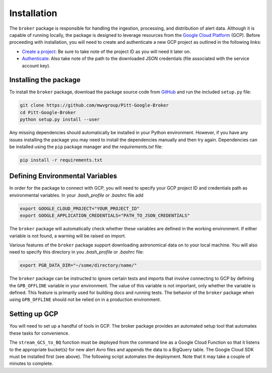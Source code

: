 Installation
============

The ``broker`` package is responsible for handling the ingestion, processing,
and distribution of alert data. Although it is capable of running locally, the
package is designed to leverage resources from the `Google Cloud Platform`_
(GCP). Before proceeding with installation, you will need to create and
authenticate a new GCP project as outlined in the following links:

- `Create a project`_: Be sure to take note of the project ID as you will
  need it later on.

- `Authenticate`_: Also take note of the path to the downloaded JSON
  credentials (file associated with the service account key).

Installing the package
----------------------

To install the ``broker`` package, download the package source code from
`GitHub`_ and run the included ``setup.py`` file:

.. code-block:: bash

    git clone https://github.com/mwvgroup/Pitt-Google-Broker
    cd Pitt-Google-Broker
    python setup.py install --user

Any missing dependencies should automatically be installed in your Python
environment. However, if you have any issues installing the package you may
need to install the dependencies manually and then try again. Dependencies can
be installed using the ``pip`` package manager and the `requirements.txt` file:

.. code-block:: bash

    pip install -r requirements.txt

Defining Environmental Variables
--------------------------------

In order for the package to connect with GCP, you will need to specify your
GCP project ID and credentials path as environmental variables. In your
`.bash_profile` or `.bashrc` file add

.. code-block:: bash

    export GOOGLE_CLOUD_PROJECT="YOUR_PROJECT_ID"
    export GOOGLE_APPLICATION_CREDENTIALS="PATH_TO_JSON_CREDENTIALS"

The ``broker`` package will automatically check whether these variables are
defined in the working environment. If either variable is not found, a warning
will be raised on import.

Various features of the ``broker`` package support downloading astronomical
data on to your local machine. You will also need to specify this directory in
you `.bash_profile` or `.bashrc` file:

.. code-block:: bash

    export PGB_DATA_DIR="~/some/directory/name/"

The ``broker`` package can be instructed to ignore certain tests and imports
that involve connecting to GCP by defining the ``GPB_OFFLINE``
variable in your environment. The value of this variable is not important,
only whether the variable is defined. This feature is primarily used for
building docs and running tests. The behavior of the ``broker`` package
when using  ``GPB_OFFLINE`` should not be relied on in a production environment.

Setting up GCP
--------------

You will need to set up a handful of tools in GCP. The broker package provides
an automated setup tool that automates these tasks for convenience.

.. code-block:: python
   :linenos:

    from broker.gcp_setup import auto_setup

    # See a list of changes that will be made to your GCP project
    help(auto_setup)

    # Setup your GCP project
    auto_setup()

The ``stream_GCS_to_BQ`` function must be deployed from the command line as a
Google Cloud Function so that it listens to the appropriate bucket(s) for new
alert Avro files and appends the data to a BigQuery table. The Google Cloud SDK
must be installed first (see above). The following script automates the
deployment. Note that it may take a couple of minutes to complete.

.. code-block::bash
    :linenos:

    ./broker/deploy_cloudfnc.sh


.. _GitHub: https://github.com/mwvgroup/Pitt-Google-Broker
.. _Create a project: https://cloud.google.com/resource-manager/docs/creating-managing-projects
.. _Authenticate: https://cloud.google.com/docs/authentication/getting-started
.. _here: https://cloud.google.com/resource-manager/docs/creating-managing-projects
.. _Google Cloud Platform: https://cloud.google.com
.. _conda documentation: https://docs.conda.io/projects/conda/en/latest/user-guide/tasks/manage-environments.html
